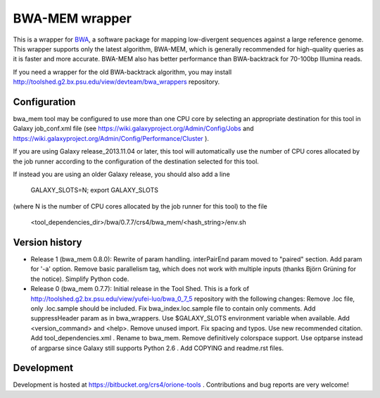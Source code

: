 BWA-MEM wrapper
===============

This is a wrapper for BWA_, a software package for mapping low-divergent sequences against a large reference genome. This wrapper supports only the latest algorithm, BWA-MEM, which is generally recommended for high-quality queries as it is faster and more accurate. BWA-MEM also has better performance than BWA-backtrack for 70-100bp Illumina reads. 

.. _BWA: http://bio-bwa.sourceforge.net/

If you need a wrapper for the old BWA-backtrack algorithm, you may install http://toolshed.g2.bx.psu.edu/view/devteam/bwa_wrappers repository.

Configuration
-------------

bwa_mem tool may be configured to use more than one CPU core by selecting an appropriate destination for this tool in Galaxy job_conf.xml file (see https://wiki.galaxyproject.org/Admin/Config/Jobs and https://wiki.galaxyproject.org/Admin/Config/Performance/Cluster ).

If you are using Galaxy release_2013.11.04 or later, this tool will automatically use the number of CPU cores allocated by the job runner according to the configuration of the destination selected for this tool.

If instead you are using an older Galaxy release, you should also add a line

  GALAXY_SLOTS=N; export GALAXY_SLOTS

(where N is the number of CPU cores allocated by the job runner for this tool) to the file

  <tool_dependencies_dir>/bwa/0.7.7/crs4/bwa_mem/<hash_string>/env.sh

Version history
---------------

- Release 1 (bwa_mem 0.8.0): Rewrite of param handling. interPairEnd param moved to "paired" section. Add param for '-a' option. Remove basic parallelism tag, which does not work with multiple inputs (thanks Björn Grüning for the notice). Simplify Python code.
- Release 0 (bwa_mem 0.7.7): Initial release in the Tool Shed. This is a fork of http://toolshed.g2.bx.psu.edu/view/yufei-luo/bwa_0_7_5 repository with the following changes: Remove .loc file, only .loc.sample should be included. Fix bwa_index.loc.sample file to contain only comments. Add suppressHeader param as in bwa_wrappers. Use $GALAXY_SLOTS environment variable when available. Add <version_command> and <help>. Remove unused import. Fix spacing and typos. Use new recommended citation. Add tool_dependencies.xml . Rename to bwa_mem. Remove definitively colorspace support. Use optparse instead of argparse since Galaxy still supports Python 2.6 . Add COPYING and readme.rst files.

Development
-----------

Development is hosted at https://bitbucket.org/crs4/orione-tools . Contributions and bug reports are very welcome!

